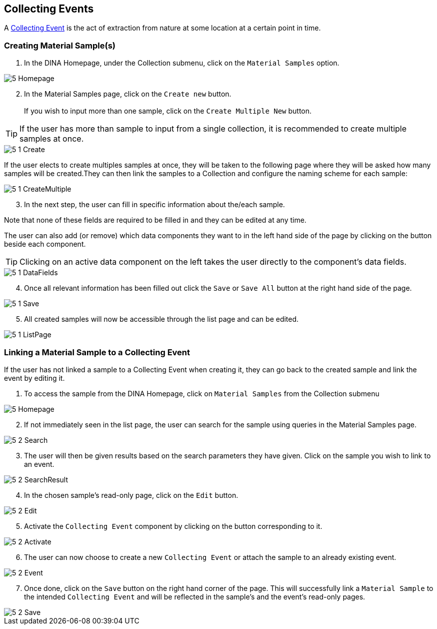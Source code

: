 [id=collectingEvents]
== Collecting Events
A https://aafc-bicoe.github.io/dina-documentation/concepts-glossary#collecting-event[Collecting Event] is the act of extraction from nature at some location at a certain point in time.

[id=createSample]
=== Creating Material Sample(s)

. In the DINA Homepage, under the Collection submenu, click on the `Material Samples` option.

image::5-Homepage.png[]

[start=2]
. In the Material Samples page, click on the `Create new` button. +
 +
If you wish to input more than one sample, click on the `Create Multiple New` button.

TIP: If the user has more than sample to input from a single collection, it is recommended to create multiple samples at once.

image::5-1-Create.png[]

If the user elects to create multiples samples at once, they will be taken to the following page where they will be asked how many samples will be created.They can then link the samples to a Collection and configure the naming scheme for each sample:

image::5-1-CreateMultiple.png[]

[start=3]
. In the next step, the user can fill in specific information about the/each sample.

Note that none of these fields are required to be filled in and they can be edited at any time.

The user can also add (or remove) which data components they want to in the left hand side of the page by clicking on the button beside each component.

TIP: Clicking on an active data component on the left takes the user directly to the component's data fields.

image::5-1-DataFields.png[]

[start=4]
. Once all relevant information has been filled out click the `Save` or `Save All` button at the right hand side of the page.

image::5-1-Save.png[]
[start=5]
. All created samples will now be accessible through the list page and can be edited.

image::5-1-ListPage.png[]

[id=linkSampleToEvent]
=== Linking a Material Sample to a Collecting Event
If the user has not linked a sample to a Collecting Event when creating it, they can go back to the created sample and link the event by editing it.

. To access the sample from the DINA Homepage, click on `Material Samples` from the Collection submenu

image::5-Homepage.png[]

[start=2]
. If not immediately seen in the list page, the user can search for the sample using queries in the Material Samples page.

image::5-2-Search.png[]

[start=3]
. The user will then be given results based on the search parameters they have given. Click on the sample you wish to link to an event.

image::5-2-SearchResult.png[]

[start=4]
. In the chosen sample's read-only page, click on the `Edit` button.

image::5-2-Edit.png[]

[start=5]
. Activate the `Collecting Event` component by clicking on the button corresponding to it.

image::5-2-Activate.png[]

[start=6]
. The user can now choose to create a new `Collecting Event` or attach the sample to an already existing event.

image::5-2-Event.png[]

[start=7]
. Once done, click on the `Save` button on the right hand corner of the page. This will successfully link a `Material Sample` to the intended `Collecting Event` and will be reflected in the sample's and the event's read-only pages.

image::5-2-Save.png[]
